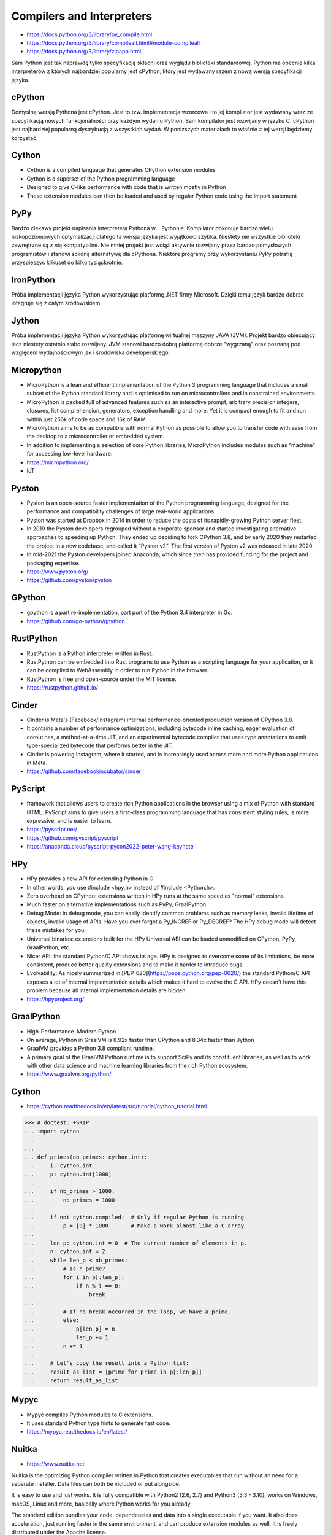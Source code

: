 Compilers and Interpreters
==========================
* https://docs.python.org/3/library/py_compile.html
* https://docs.python.org/3/library/compileall.html#module-compileall
* https://docs.python.org/3/library/zipapp.html

Sam Python jest tak naprawdę tylko specyfikacją składni oraz wyglądu
biblioteki standardowej. Python ma obecnie kilka interpreterów z których
najbardziej popularny jest cPython, który jest wydawany razem z nową
wersją specyfikacji języka.


cPython
-------
Domyślną wersją Pythona jest cPython. Jest to tzw. implementacja wzorcowa
i to jej kompilator jest wydawany wraz ze specyfikacją nowych funkcjonalności
przy każdym wydaniu Python. Sam kompilator jest rozwijany w języku C.
cPython jest najbardziej popularną dystrybucją z wszystkich wydań.
W poniższych materiałach to właśnie z tej wersji będziemy korzystać.


Cython
------
* Cython is a compiled language that generates CPython extension modules
* Cython is a superset of the Python programming language
* Designed to give C-like performance with code that is written mostly in Python
* These extension modules can then be loaded and used by regular Python code using the import statement


PyPy
----
Bardzo ciekawy projekt napisania interpretera Pythona w... Pythonie. Kompilator dokonuje bardzo wielu niskopoziomowych optymalizacji dlatego ta wersja języka jest wyjątkowo szybka. Niestety nie wszystkie biblioteki zewnętrzne są z nią kompatybilne. Nie mniej projekt jest wciąż aktywnie rozwijany przez bardzo pomysłowych programistów i stanowi solidną alternatywę dla cPythona. Niektóre programy przy wykorzystaniu PyPy potrafią przyspieszyć kilkuset do kilku tysiąckrotnie.


IronPython
----------
Próba implementacji języka Python wykorzystując platformę .NET firmy Microsoft. Dzięki temu język bardzo dobrze integruje się z całym środowiskiem.


Jython
------
Próba implementacji języka Python wykorzystując platformę wirtualnej maszyny JAVA (JVM). Projekt bardzo obiecujący lecz niestety ostatnio słabo rozwijany. JVM stanowi bardzo dobrą platformę dobrze "wygrzaną" oraz poznaną pod względem wydajnościowym jak i środowiska developerskiego.


Micropython
-----------
* MicroPython is a lean and efficient implementation of the Python 3 programming language that includes a small subset of the Python standard library and is optimised to run on microcontrollers and in constrained environments.
* MicroPython is packed full of advanced features such as an interactive prompt, arbitrary precision integers, closures, list comprehension, generators, exception handling and more. Yet it is compact enough to fit and run within just 256k of code space and 16k of RAM.
* MicroPython aims to be as compatible with normal Python as possible to allow you to transfer code with ease from the desktop to a microcontroller or embedded system.
* In addition to implementing a selection of core Python libraries, MicroPython includes modules such as "machine" for accessing low-level hardware.
* https://micropython.org/
* IoT


Pyston
------
* Pyston is an open-source faster implementation of the Python programming language, designed for the performance and compatibility challenges of large real-world applications.
* Pyston was started at Dropbox in 2014 in order to reduce the costs of its rapidly-growing Python server fleet.
* In 2019 the Pyston developers regrouped without a corporate sponsor and started investigating alternative approaches to speeding up Python. They ended up deciding to fork CPython 3.8, and by early 2020 they restarted the project in a new codebase, and called it "Pyston v2". The first version of Pyston v2 was released in late 2020.
* In mid-2021 the Pyston developers joined Anaconda, which since then has provided funding for the project and packaging expertise.
* https://www.pyston.org/
* https://github.com/pyston/pyston


GPython
-------
* gpython is a part re-implementation, part port of the Python 3.4 interpreter in Go.
* https://github.com/go-python/gpython


RustPython
----------
* RustPython is a Python interpreter written in Rust.
* RustPython can be embedded into Rust programs to use Python as a scripting language for your application, or it can be compiled to WebAssembly in order to run Python in the browser.
* RustPython is free and open-source under the MIT license.
* https://rustpython.github.io/


Cinder
------
* Cinder is Meta's (Facebook/Instagram) internal performance-oriented production version of CPython 3.8.
* It contains a number of performance optimizations, including bytecode inline caching, eager evaluation of coroutines, a method-at-a-time JIT, and an experimental bytecode compiler that uses type annotations to emit type-specialized bytecode that performs better in the JIT.
* Cinder is powering Instagram, where it started, and is increasingly used across more and more Python applications in Meta.
* https://github.com/facebookincubator/cinder


PyScript
--------
* framework that allows users to create rich Python applications in the browser using a mix of Python with standard HTML. PyScript aims to give users a first-class programming language that has consistent styling rules, is more expressive, and is easier to learn.
* https://pyscript.net/
* https://github.com/pyscript/pyscript
* https://anaconda.cloud/pyscript-pycon2022-peter-wang-keynote


HPy
---
* HPy provides a new API for extending Python in C.
* In other words, you use #include <hpy.h> instead of #include <Python.h>.
* Zero overhead on CPython: extensions written in HPy runs at the same speed as "normal" extensions.
* Much faster on alternative implementations such as PyPy, GraalPython.
* Debug Mode: in debug mode, you can easily identify common problems such as memory leaks, invalid lifetime of objects, invalid usage of APIs. Have you ever forgot a Py_INCREF or Py_DECREF? The HPy debug mode will detect these mistakes for you.
* Universal binaries: extensions built for the HPy Universal ABI can be loaded unmodified on CPython, PyPy, GraalPython, etc.
* Nicer API: the standard Python/C API shows its age. HPy is designed to overcome some of its limitations, be more consistent, produce better quality extensions and to make it harder to introduce bugs.
* Evolvability: As nicely summarized in [PEP-620](https://peps.python.org/pep-0620/) the standard Python/C API exposes a lot of internal implementation details which makes it hard to evolve the C API. HPy doesn't have this problem because all internal implementation details are hidden.
* https://hpyproject.org/


GraalPython
-----------
* High-Performance. Modern Python
* On average, Python in GraalVM is 8.92x faster than CPython and 8.34x faster than Jython
* GraalVM provides a Python 3.8 compliant runtime.
* A primary goal of the GraalVM Python runtime is to support SciPy and its constituent libraries, as well as to work with other data science and machine learning libraries from the rich Python ecosystem.
* https://www.graalvm.org/python/


Cython
------
* https://cython.readthedocs.io/en/latest/src/tutorial/cython_tutorial.html

>>> # doctest: +SKIP
... import cython
...
...
... def primes(nb_primes: cython.int):
...     i: cython.int
...     p: cython.int[1000]
...
...     if nb_primes > 1000:
...         nb_primes = 1000
...
...     if not cython.compiled:  # Only if regular Python is running
...         p = [0] * 1000       # Make p work almost like a C array
...
...     len_p: cython.int = 0  # The current number of elements in p.
...     n: cython.int = 2
...     while len_p < nb_primes:
...         # Is n prime?
...         for i in p[:len_p]:
...             if n % i == 0:
...                 break
...
...         # If no break occurred in the loop, we have a prime.
...         else:
...             p[len_p] = n
...             len_p += 1
...         n += 1
...
...     # Let's copy the result into a Python list:
...     result_as_list = [prime for prime in p[:len_p]]
...     return result_as_list


Mypyc
-----
* Mypyc compiles Python modules to C extensions.
* It uses standard Python type hints to generate fast code.
* https://mypyc.readthedocs.io/en/latest/


Nuitka
------
* https://www.nuitka.net

Nuitka is the optimizing Python compiler written in Python that creates
executables that run without an need for a separate installer. Data files
can both be included or put alongside.

It is easy to use and just works. It is fully compatible with Python2
(2.6, 2.7) and Python3 (3.3 - 3.10), works on Windows, macOS, Linux and
more, basically where Python works for you already.

The standard edition bundles your code, dependencies and data into a single
executable if you want. It also does acceleration, just running faster in
the same environment, and can produce extension modules as well. It is
freely distributed under the Apache license.


Others
------
W internecie jest dostępnych jeszcze więcej implementacji języka. Niektóre
projekty są jeszcze rozwijane, niektóre (Stackless Python) weszły w skład
lub transformowały się w wyżej wymienionych lub zostały zarzucone (Unladen
Swallow).


Compiling
---------
* https://py2app.readthedocs.io/
* http://www.py2exe.org/
* http://www.pyinstaller.org/
